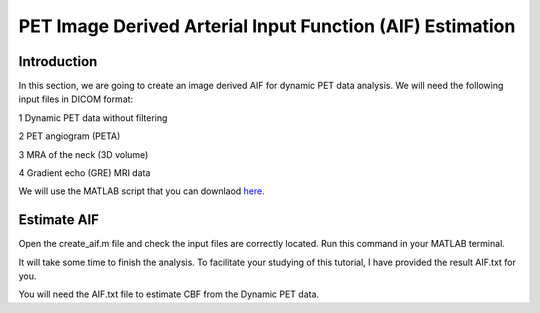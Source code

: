 PET Image Derived Arterial Input Function (AIF) Estimation
==========================================================

Introduction
------------

In this section, we are going to create an image derived AIF for dynamic PET data analysis. We will need the following input files in DICOM format:

1 Dynamic PET data without filtering

2 PET angiogram (PETA)

3 MRA of the neck (3D volume)

4 Gradient echo (GRE) MRI data

We will use the MATLAB script that you can downlaod `here <https://github.com/mosszhaodphil/doc_pet_stanford/tree/master/src>`_.


Estimate AIF
------------

Open the create_aif.m file and check the input files are correctly located. Run this command in your MATLAB terminal.

It will take some time to finish the analysis. To facilitate your studying of this tutorial, I have provided the result AIF.txt for you.

You will need the AIF.txt file to estimate CBF from the Dynamic PET data.


